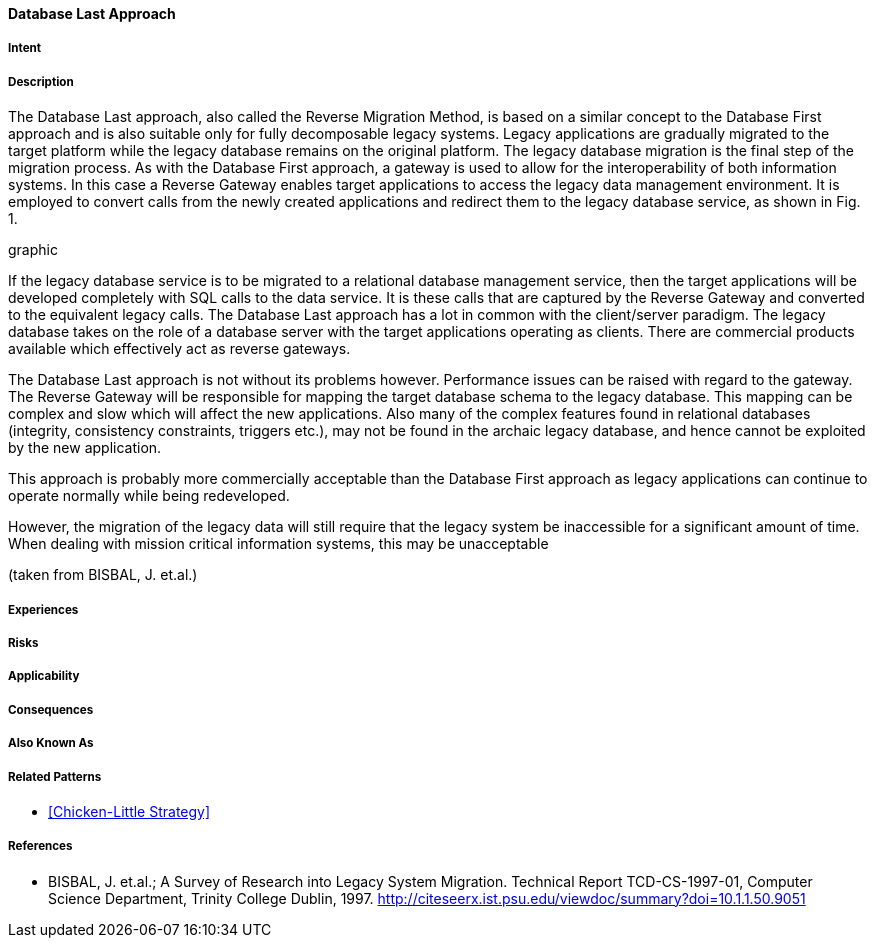 [[database-last-approach]]
==== [pattern]#Database Last Approach#

===== Intent


===== Description

The Database Last approach, also called the
Reverse Migration Method, is based on a similar
concept to the Database First approach and is also
suitable only for fully decomposable legacy systems.
Legacy applications are gradually migrated to the target
platform while the legacy database remains on the
original platform. The legacy database migration is the
final step of the migration process.  As with the
Database First approach, a gateway is used to allow for
the interoperability of both information systems. In this
case a Reverse Gateway enables target applications to
access the legacy data management environment. It is
employed to convert calls from the newly created
applications and redirect them to the legacy database
service, as shown in Fig. 1.

graphic

If the legacy database service is to be migrated to a
relational database management service, then the target
applications will be developed completely with SQL
calls to the data service.  It is these calls that are
captured by the Reverse Gateway and converted to the
equivalent legacy calls.  The Database Last approach
has a lot in common with the client/server paradigm.
The legacy database takes on the role of a database
server with the  target applications operating as clients.
There are commercial products available which
effectively act as reverse gateways.

The Database Last approach is not without its
problems however. Performance issues can be raised
with regard to the gateway.  The Reverse Gateway will
be responsible for mapping the target database schema
to the legacy database.  This mapping can be complex
and slow which will affect the new applications. Also
many of the complex features found in relational
databases (integrity, consistency constraints, triggers
etc.), may not be found in the archaic legacy database,
and hence cannot be exploited by the new application.

This approach is probably more commercially
acceptable than the Database First approach as legacy
applications can continue to operate normally while
being redeveloped. 

However, the migration of the
legacy data will still require that the legacy system be
inaccessible for a significant amount of time.  When
dealing with mission critical information systems, this
may be unacceptable

(taken from BISBAL, J. et.al.)


===== Experiences


===== Risks


===== Applicability


===== Consequences


===== Also Known As

===== Related Patterns

* <<Chicken-Little Strategy>>

===== References

* BISBAL, J. et.al.; A Survey of Research into Legacy System Migration. Technical Report TCD-CS-1997-01, Computer Science Department, Trinity College Dublin, 1997. http://citeseerx.ist.psu.edu/viewdoc/summary?doi=10.1.1.50.9051 

// end of list

